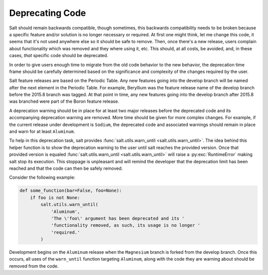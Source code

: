================
Deprecating Code
================

Salt should remain backwards compatible, though sometimes, this backwards
compatibility needs to be broken because a specific feature and/or solution is
no longer necessary or required.  At first one might think, let me change this
code, it seems that it's not used anywhere else so it should be safe to remove.
Then, once there's a new release, users complain about functionality which was
removed and they where using it, etc. This should, at all costs, be avoided,
and, in these cases, *that* specific code should be deprecated.

In order to give users enough time to migrate from the old code behavior to the
new behavior, the deprecation time frame should be carefully determined based
on the significance and complexity of the changes required by the user.

Salt feature releases are based on the Periodic Table. Any new features going
into the develop branch will be named after the next element in the Periodic
Table. For example, Beryllium was the feature release name of the develop branch
before the 2015.8 branch was tagged. At that point in time, any new features going
into the develop branch after 2015.8 was branched were part of the Boron feature
release.

A deprecation warning should be in place for at least two major releases before
the deprecated code and its accompanying deprecation warning are removed.  More
time should be given for more complex changes.  For example, if the current
release under development is ``Sodium``, the deprecated code and associated
warnings should remain in place and warn for at least ``Aluminum``.

To help in this deprecation task, salt provides :func:`salt.utils.warn_until
<salt.utils.warn_until>`. The idea behind this helper function is to show the
deprecation warning to the user until salt reaches the provided version. Once
that provided version is equaled :func:`salt.utils.warn_until
<salt.utils.warn_until>` will raise a :py:exc:`RuntimeError` making salt stop
its execution. This stoppage is unpleasant and will remind the developer that
the deprecation limit has been reached and that the code can then be safely
removed.

Consider the following example:

.. code-block:: python

    def some_function(bar=False, foo=None):
        if foo is not None:
            salt.utils.warn_until(
                'Aluminum',
                'The \'foo\' argument has been deprecated and its '
                'functionality removed, as such, its usage is no longer '
                'required.'
            )

Development begins on the ``Aluminum`` release when the ``Magnesium`` branch is
forked from the develop branch.  Once this occurs, all uses of the
``warn_until`` function targeting ``Aluminum``, along with the code they are
warning about should be removed from the code.
